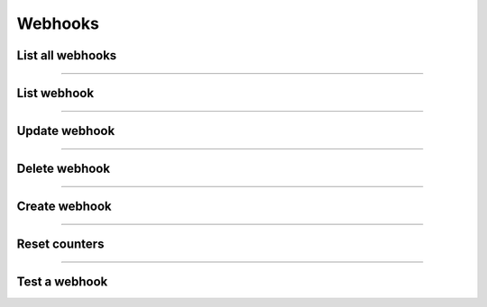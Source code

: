 Webhooks
~~~~~~~~
List all webhooks
+++++++++++++++++

.. http:get:: /fast-events/v1/admin/webhooks

    List all webhooks.

    **Optional query parameters**

    *_fields*
        A comma separated string of fields included in the response. For example ``name,topic``.

    **Example request**

    .. tabs::

        .. code-tab:: bash

            $ curl \
              -H "X-FE-API-KEY: 3zo58AUYP9zOE6YT"  \
              -H "Content-Type: application/json" \
              -u "test:4ZAN O5OY OAvZ FZb2 Lslv JnJG" \
              https://exampledomain.com/wp-json/fast-events/v1/admin/webhooks

        .. code-tab:: php

            <?php
            $ch = curl_init();
            $url = 'https://exampledomain.com/wp-json/fast-events/v1/admin/webhooks';
            curl_setopt($ch, CURLOPT_URL, $url);
            curl_setopt($ch, CURLOPT_RETURNTRANSFER, true);
            curl_setopt($ch, CURLOPT_USERPWD, 'test:4ZAN O5OY OAvZ FZb2 Lslv JnJG');
            curl_setopt($ch, CURLOPT_HTTPHEADER, array(
                'Content-Type: application/json',
                'X-FE-API-KEY: 3zo58AUYP9zOE6YT')
            );
            $result = curl_exec($ch);
            echo $result;

        .. code-tab:: python

            import requests
            from requests.auth import HTTPBasicAuth
            URL = 'https://exampledomain.com/wp-json/fast-events/v1/admin/webhooks'
            HEADERS = {'X-FE-API-KEY':'3zo58AUYP9zOE6YT'}
            AUTH = HTTPBasicAuth('test', '4ZAN O5OY OAvZ FZb2 Lslv JnJG')
            response = requests.get(URL, headers=HEADERS, auth=AUTH)
            print(response.json())

    **Example response**

    .. sourcecode:: json

        [
            {
                "id": 6,
                "name": "Demo webhook 1",
                "url": "https://detsws7x2mntaaq.m.pipedream.net",
                "secret": "asasasasas",
                "topic": "tickets.downloaded",
                "enabled": true,
                "retry_scheme": "1,1,2,4,8",
                "failure_threshold": 60,
                "pending": 0,
                "delivered": 1,
                "retries": 0,
                "failed": 0,
                "last_success": "2023-10-04 15:18:47",
                "last_retry": "0000-00-00 00:00:00",
                "last_failure": "0000-00-00 00:00:00",
                "date_created": "2023-10-04 11:51:35",
                "_links": {
                    "self": [
                        {
                            "href": "https://debug.fast-events.eu/wordpress/wp-json/fast-events/v1/admin/webhooks/6"
                        }
                    ],
                    "collection": [
                        {
                            "href": "https://debug.fast-events.eu/wordpress/wp-json/fast-events/v1/admin/webhooks"
                        }
                    ]
                }
            },
            {
                "id": 8,
                "name": "Demo webhook 2",
                "url": "https://eoqdlr0x2mnsdtq.m.pipedream.net",
                "secret": "Secret23",
                "topic": "event.created",
                "enabled": false,
                "retry_scheme": "1,1,2,4,8",
                "failure_threshold": 0,
                "pending": 0,
                "delivered": 0,
                "retries": 0,
                "failed": 0,
                "last_success": "0000-00-00 00:00:00",
                "last_retry": "0000-00-00 00:00:00",
                "last_failure": "0000-00-00 00:00:00",
                "date_created": "2023-10-04 11:51:35",
                "_links": {
                    "self": [
                        {
                            "href": "https://debug.fast-events.eu/wordpress/wp-json/fast-events/v1/admin/webhooks/8"
                        }
                    ],
                    "collection": [
                        {
                            "href": "https://debug.fast-events.eu/wordpress/wp-json/fast-events/v1/admin/webhooks"
                        }
                    ]
                }
            },
        ]

    **Changelog**

    .. csv-table::
       :header: "Version", "Description"
       :width: 100%
       :widths: auto

       "2.0", "Introduced."

----

List webhook
++++++++++++


.. http:get:: /fast-events/v1/admin/webhooks/(integer:id)

    Retrieve details of a single webhook.

    **Query parameters**

    *_fields*
        A comma separated string of fields included in the response. For example ``name,topic``.

    **Example request**

    .. tabs::

        .. code-tab:: bash

            $ curl \
              -H "X-FE-API-KEY: 3zo58AUYP9zOE6YT"  \
              -H "Content-Type: application/json" \
              -u "test:4ZAN O5OY OAvZ FZb2 Lslv JnJG" \
              https://exampledomain.com/wp-json/fast-events/v1/admin/webhooks/6

        .. code-tab:: php

            <?php
            $ch = curl_init();
            $url = 'https://exampledomain.com/wp-json/fast-events/v1/admin/webhooks/6';
            curl_setopt($ch, CURLOPT_URL, $url);
            curl_setopt($ch, CURLOPT_RETURNTRANSFER, true);
            curl_setopt($ch, CURLOPT_USERPWD, 'test:4ZAN O5OY OAvZ FZb2 Lslv JnJG');
            curl_setopt($ch, CURLOPT_HTTPHEADER, array(
                'Content-Type: application/json',
                'X-FE-API-KEY: 3zo58AUYP9zOE6YT')
            );
            $result = curl_exec($ch);
            echo $result;

        .. code-tab:: python

            import requests
            from requests.auth import HTTPBasicAuth
            URL = 'https://exampledomain.com/wp-json/fast-events/v1/admin/webhooks/6'
            HEADERS = {'X-FE-API-KEY':'3zo58AUYP9zOE6YT'}
            AUTH = HTTPBasicAuth('test', '4ZAN O5OY OAvZ FZb2 Lslv JnJG')
            response = requests.get(URL, headers=HEADERS, auth=AUTH)
            print(response.json())

    **Example response**

    .. sourcecode:: json

        {
            "id": 6,
            "name": "Demo webhook 1",
            "url": "https://detsws7x2mntaaq.m.pipedream.net",
            "secret": "asasasasas",
            "topic": "tickets.downloaded",
            "enabled": true,
            "retry_scheme": "1,1,2,4,8",
            "failure_threshold": 60,
            "pending": 0,
            "delivered": 1,
            "retries": 0,
            "failed": 0,
            "last_success": "2023-10-04 15:18:47",
            "last_retry": "0000-00-00 00:00:00",
            "last_failure": "0000-00-00 00:00:00",
            "date_created": "2023-10-04 11:51:35",
            "_links": {
                "self": [
                    {
                        "href": "https://debug.fast-events.eu/wordpress/wp-json/fast-events/v1/admin/webhooks/6"
                    }
                ],
                "collection": [
                    {
                        "href": "https://debug.fast-events.eu/wordpress/wp-json/fast-events/v1/admin/webhooks"
                    }
                ]
            }
        }

    **Changelog**

    .. csv-table::
       :header: "Version", "Description"
       :width: 100%
       :widths: auto

       "2.0", "Introduced."

----

Update webhook
++++++++++++++

.. http:put:: /fast-events/v1/admin/webhooks/(integer:id)

    Update a webhook.

    **Example request**

    .. tabs::

        .. code-tab:: bash

            $ curl \
              -X PUT \
              -H "X-FE-API-KEY: 3zo58AUYP9zOE6YT"  \
              -H "Content-Type: application/json" \
              -u "test:4ZAN O5OY OAvZ FZb2 Lslv JnJG" \
              -d '{"enabled": false}' \
              https://exampledomain.com/wp-json/fast-events/v1/admin/webhooks/6

        .. code-tab:: php

            <?php
            $ch = curl_init();
            $url = 'https://exampledomain.com/wp-json/fast-events/v1/admin/webhooks/6';
            curl_setopt($ch, CURLOPT_URL, $url);
            curl_setopt($ch, CURLOPT_RETURNTRANSFER, false);
            curl_setopt($ch, CURLOPT_CUSTOMREQUEST, "PUT");
            curl_setopt($ch, CURLOPT_USERPWD, 'test:4ZAN O5OY OAvZ FZb2 Lslv JnJG');
            curl_setopt($ch, CURLOPT_HTTPHEADER, array(
                'Content-Type: application/json',
                'X-FE-API-KEY: 3zo58AUYP9zOE6YT')
            );
            curl_setopt($ch, CURLOPT_POSTFIELDS, json_encode([
                "enabled" => false,
            ]));
            $result = curl_exec($ch);
            echo $result;

        .. code-tab:: python

            import requests
            from requests.auth import HTTPBasicAuth
            URL = 'https://exampledomain.com/wp-json/fast-events/v1/admin/webhooks/6'
            HEADERS = {'X-FE-API-KEY':'3zo58AUYP9zOE6YT'}
            AUTH = HTTPBasicAuth('test', '4ZAN O5OY OAvZ FZb2 Lslv JnJG')
            JSON = {'enabled': true}
            response = requests.put(URL, headers=HEADERS, auth=AUTH, json=JSON)
            print(response.json())

    **Example response**


    .. sourcecode:: json

        {
            "id": 6,
            "name": "Demo webhook 1",
            "url": "https://detsws7x2mntaaq.m.pipedream.net",
            "secret": "asasasasas",
            "topic": "tickets.downloaded",
            "enabled": false,
            "retry_scheme": "1,1,2,4,8",
            "failure_threshold": 60,
            "pending": 0,
            "delivered": 1,
            "retries": 0,
            "failed": 0,
            "last_success": "2023-10-04 15:18:47",
            "last_retry": "0000-00-00 00:00:00",
            "last_failure": "0000-00-00 00:00:00",
            "date_created": "2023-10-04 11:51:35",
            "_links": {
                "self": [
                    {
                        "href": "https://debug.fast-events.eu/wordpress/wp-json/fast-events/v1/admin/webhooks/6"
                    }
                ],
                "collection": [
                    {
                        "href": "https://debug.fast-events.eu/wordpress/wp-json/fast-events/v1/admin/webhooks"
                    }
                ]
            }
        }

    **Changelog**

    .. csv-table::
       :header: "Version", "Description"
       :width: 100%
       :widths: auto

       "2.0", "Introduced."

----

Delete webhook
++++++++++++++

.. http:delete:: /fast-events/v1/admin/webhooks/(integer:id)

    Delete a single webhook.

    **Example request**

    .. tabs::

        .. code-tab:: bash

            $ curl \
              -X DELETE \
              -H "X-FE-API-KEY: 3zo58AUYP9zOE6YT"  \
              -H "Content-Type: application/json" \
              -u "test:4ZAN O5OY OAvZ FZb2 Lslv JnJG" \
              https://exampledomain.com/wp-json/fast-events/v1/admin/webhooks/6

        .. code-tab:: php

            <?php
            $ch = curl_init();
            $url = 'https://exampledomain.com/wp-json/fast-events/v1/admin/webhooks/6';
            curl_setopt($ch, CURLOPT_URL, $url);
            curl_setopt($ch, CURLOPT_RETURNTRANSFER, true);
            curl_setopt($ch, CURLOPT_CUSTOMREQUEST, "DELETE");
            curl_setopt($ch, CURLOPT_USERPWD, 'test:4ZAN O5OY OAvZ FZb2 Lslv JnJG');
            curl_setopt($ch, CURLOPT_HTTPHEADER, array(
                'Content-Type: application/json',
                'X-FE-API-KEY: 3zo58AUYP9zOE6YT')
            );
            $result = curl_exec($ch);
            echo $result;

        .. code-tab:: python

            import requests
            from requests.auth import HTTPBasicAuth
            URL = 'https://exampledomain.com/wp-json/fast-events/v1/admin/webhooks/6'
            HEADERS = {'X-FE-API-KEY':'3zo58AUYP9zOE6YT'}
            AUTH = HTTPBasicAuth('test', '4ZAN O5OY OAvZ FZb2 Lslv JnJG')
            response = requests.delete(URL, headers=HEADERS, auth=AUTH)
            print(response.json())

    **Example response**

    .. sourcecode:: json

        {
            "deleted": true,
            "previous": {
                "id": 6,
                "name": "Demo webhook 1",
                "url": "https://detsws7x2mntaaq.m.pipedream.net",
                "secret": "asasasasas",
                "topic": "tickets.downloaded",
                "enabled": false,
                "retry_scheme": "1,1,2,4,8",
                "failure_threshold": 60,
                "pending": 0,
                "delivered": 1,
                "retries": 0,
                "failed": 0,
                "last_success": "2023-10-04 15:18:47",
                "last_retry": "0000-00-00 00:00:00",
                "last_failure": "0000-00-00 00:00:00",
                "date_created": "2023-10-04 11:51:35"
            }
        }

    **Changelog**

    .. csv-table::
       :header: "Version", "Description"
       :width: 100%
       :widths: auto

       "2.0", "Introduced."

----

Create webhook
++++++++++++++

.. http:post:: /fast-events/v1/admin/webhooks

    Create a new webhook.

    **Example request**

    .. tabs::

        .. code-tab:: bash

            $ curl \
              -X POST \
              -H "X-FE-API-KEY: 3zo58AUYP9zOE6YT"  \
              -H "Content-Type: application/json" \
              -u "test:4ZAN O5OY OAvZ FZb2 Lslv JnJG" \
              -d '{"name":"Webhook 10","url":"https://detsws7x2mntaaq.m.pipedream.net","secret":"xx","topic":"tickets.downloaded"}' \
              https://exampledomain.com/wp-json/fast-events/v1/admin/webhooks

        .. code-tab:: php

            <?php
            $ch = curl_init();
            $url = 'https://exampledomain.com/wp-json/fast-events/v1/admin/webhooks';
            curl_setopt($ch, CURLOPT_URL, $url);
            curl_setopt($ch, CURLOPT_RETURNTRANSFER, true);
            curl_setopt($ch, CURLOPT_CUSTOMREQUEST, "POST");
            curl_setopt($ch, CURLOPT_USERPWD, 'test:4ZAN O5OY OAvZ FZb2 Lslv JnJG');
            curl_setopt($ch, CURLOPT_HTTPHEADER, array(
                'Content-Type: application/json',
                'X-FE-API-KEY: 3zo58AUYP9zOE6YT')
            );
            curl_setopt($ch, CURLOPT_POSTFIELDS, json_encode([
                "name" => "Webhook 10",
                "url" => "https://detsws7x2mntaaq.m.pipedream.net",
                "secret" => "xx",
                "topic" => "tickets.downloaded",
            ]));
            $result = curl_exec($ch);
            echo $result;

        .. code-tab:: python

            import requests
            from requests.auth import HTTPBasicAuth
            URL = 'https://exampledomain.com/wp-json/fast-events/v1/admin/webhooks'
            HEADERS = {'X-FE-API-KEY':'3zo58AUYP9zOE6YT'}
            AUTH = HTTPBasicAuth('test', '4ZAN O5OY OAvZ FZb2 Lslv JnJG')
            JSON = {'name':'Webhook 10','url':'https://detsws7x2mntaaq.m.pipedream.net','secret':'xx','topic':'tickets.downloaded'}
            response = requests.post(URL, headers=HEADERS, auth=AUTH, json=JSON)
            print(response.json())

    **Example response**


    .. sourcecode:: json

        {
            "id": 7,
            "name": "Webhook 1",
            "url": "https://detsws7x2mntaaq.m.pipedream.net",
            "secret": "xx",
            "topic": "tickets.downloaded",
            "enabled": false,
            "retry_scheme": "1,1,2,4,8",
            "failure_threshold": 60,
            "pending": 0,
            "delivered": 0,
            "retries": 0,
            "failed": 0,
            "last_success": "0000-00-00 00:00:00",
            "last_retry": "0000-00-00 00:00:00",
            "last_failure": "0000-00-00 00:00:00",
            "date_created": "2023-10-04 11:51:35",
            "_links": {
                "self": [
                    {
                        "href": "https://debug.fast-events.eu/wordpress/wp-json/fast-events/v1/admin/webhooks/7"
                    }
                ],
                "collection": [
                    {
                        "href": "https://debug.fast-events.eu/wordpress/wp-json/fast-events/v1/admin/webhooks"
                    }
                ]
            }
        }

    **Changelog**

    .. csv-table::
       :header: "Version", "Description"
       :width: 100%
       :widths: auto

       "2.0", "Introduced."

----

Reset counters
++++++++++++++

.. http:get:: /fast-events/v1/admin/webhooks/(integer:id)/reset-counters

    Reset all counters and dates to zero.

    **Example request**

    .. tabs::

        .. code-tab:: bash

            $ curl \
              -X DELETE \
              -H "X-FE-API-KEY: 3zo58AUYP9zOE6YT"  \
              -H "Content-Type: application/json" \
              -u "test:4ZAN O5OY OAvZ FZb2 Lslv JnJG" \
              https://exampledomain.com/wp-json/fast-events/v1/admin/webhooks/6

        .. code-tab:: php

            <?php
            $ch = curl_init();
            $url = 'https://exampledomain.com/wp-json/fast-events/v1/admin/webhooks/6';
            curl_setopt($ch, CURLOPT_URL, $url);
            curl_setopt($ch, CURLOPT_RETURNTRANSFER, true);
            curl_setopt($ch, CURLOPT_CUSTOMREQUEST, "DELETE");
            curl_setopt($ch, CURLOPT_USERPWD, 'test:4ZAN O5OY OAvZ FZb2 Lslv JnJG');
            curl_setopt($ch, CURLOPT_HTTPHEADER, array(
                'Content-Type: application/json',
                'X-FE-API-KEY: 3zo58AUYP9zOE6YT')
            );
            $result = curl_exec($ch);
            echo $result;

        .. code-tab:: python

            import requests
            from requests.auth import HTTPBasicAuth
            URL = 'https://exampledomain.com/wp-json/fast-events/v1/admin/webhooks/6'
            HEADERS = {'X-FE-API-KEY':'3zo58AUYP9zOE6YT'}
            AUTH = HTTPBasicAuth('test', '4ZAN O5OY OAvZ FZb2 Lslv JnJG')
            response = requests.delete(URL, headers=HEADERS, auth=AUTH)
            print(response.json())

    **Example response**


    .. sourcecode:: json

        {
            "id": 6,
            "name": "Demo webhook 1",
            "url": "https://detsws7x2mntaaq.m.pipedream.net",
            "secret": "asasasasas",
            "topic": "tickets.downloaded",
            "enabled": false,
            "retry_scheme": "1,1,2,4,8",
            "failure_threshold": 60,
            "pending": 0,
            "delivered": 0,
            "retries": 0,
            "failed": 0,
            "last_success": "0000-00-00 00:00:00",
            "last_retry": "0000-00-00 00:00:00",
            "last_failure": "0000-00-00 00:00:00",
            "date_created": "2023-10-04 11:51:35",
            "_links": {
                "self": [
                    {
                        "href": "https://debug.fast-events.eu/wordpress/wp-json/fast-events/v1/admin/webhooks/6"
                    }
                ],
                "collection": [
                    {
                        "href": "https://debug.fast-events.eu/wordpress/wp-json/fast-events/v1/admin/webhooks"
                    }
                ]
            }
        }

    **Changelog**

    .. csv-table::
       :header: "Version", "Description"
       :width: 100%
       :widths: auto

       "2.0", "Introduced."

----

Test a webhook
++++++++++++++

.. http:get:: /fast-events/v1/admin/webhooks/(integer:id)/ping

    Test a webhook by sending an empty request to the consumer.
    The full request and response in JSON format is returned for analysis.

    **Example request**

    .. tabs::

        .. code-tab:: bash

            $ curl \
              -X DELETE \
              -H "X-FE-API-KEY: 3zo58AUYP9zOE6YT"  \
              -H "Content-Type: application/json" \
              -u "test:4ZAN O5OY OAvZ FZb2 Lslv JnJG" \
              https://exampledomain.com/wp-json/fast-events/v1/admin/webhooks/6/ping

        .. code-tab:: php

            <?php
            $ch = curl_init();
            $url = 'https://exampledomain.com/wp-json/fast-events/v1/admin/webhooks/6/ping';
            curl_setopt($ch, CURLOPT_URL, $url);
            curl_setopt($ch, CURLOPT_RETURNTRANSFER, true);
            curl_setopt($ch, CURLOPT_CUSTOMREQUEST, "DELETE");
            curl_setopt($ch, CURLOPT_USERPWD, 'test:4ZAN O5OY OAvZ FZb2 Lslv JnJG');
            curl_setopt($ch, CURLOPT_HTTPHEADER, array(
                'Content-Type: application/json',
                'X-FE-API-KEY: 3zo58AUYP9zOE6YT')
            );
            $result = curl_exec($ch);
            echo $result;

        .. code-tab:: python

            import requests
            from requests.auth import HTTPBasicAuth
            URL = 'https://exampledomain.com/wp-json/fast-events/v1/admin/webhooks/6/ping'
            HEADERS = {'X-FE-API-KEY':'3zo58AUYP9zOE6YT'}
            AUTH = HTTPBasicAuth('test', '4ZAN O5OY OAvZ FZb2 Lslv JnJG')
            response = requests.delete(URL, headers=HEADERS, auth=AUTH)
            print(response.json())

    **Example response**


    .. sourcecode:: json

        {
            "Webhook Delivery": {
                "Delivery ID": "4f3df8fce1018627192bc85df8962b5e",
                "Date": "2023-10-06 11:48:58 GMT",
                "URL": "https://detsws7x2mntaaq.m.pipedream.net",
                "Duration": "1.10836 seconds",
                "Request": {
                    "Method": "POST",
                    "Headers": {
                        "User-Agent": "Fast-Events/2.0.0 (WordPress/6.3.1)",
                        "Content-Type": "application/json",
                        "X-FE-Webhook-Source": "https://exampledomain.com/wordpress/",
                        "X-FE-Webhook-Topic": "tickets.downloaded",
                        "X-FE-Webhook-Resource": "tickets",
                        "X-FE-Webhook-Event": "downloaded",
                        "X-FE-Webhook-ID": "6",
                        "X-FE-Webhook-Delivery-ID": "4f3df8fce1018627192bc85df8962b5e",
                        "X-FE-Webhook-Signature": "ilKgiWuuu0YM/W+GmUyzsMahSp46Np07K7+Agsv/RMQ="
                    },
                    "Body": ""
                },
                "Response": {
                    "Code": 200,
                    "Message": "OK",
                    "Headers": {
                        "date": "Fri, 06 Oct 2023 11:48:58 GMT",
                        "content-type": "application/json; charset=utf-8",
                        "content-length": "408",
                        "x-powered-by": "Express",
                        "access-control-allow-origin": "*"
                    },
                    "Body": {
                        "about": "Pipedream is the fastest way to connects APIs. Build and run workflows with code-level control when you need it — and no code when you don't.",
                        "event_id": "2WO9p4Q0F2dYBrKKyZ3QjKuJAzC",
                        "workflow_id": "p_PAgGDeG",
                        "owner_id": "o_wpIViqe",
                        "deployment_id": "d_WpsgArBNm",
                        "timestamp": "2023-10-06T11:48:58.344Z",
                        "inspect": "https://pipedream.com/@/p_PACGDeG",
                        "quickstart": "https://pipedream.com/quickstart/"
                    }
                }
            }
        }

    **Changelog**

    .. csv-table::
       :header: "Version", "Description"
       :width: 100%
       :widths: auto

       "2.0", "Introduced."